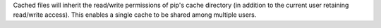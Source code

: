 Cached files will inherit the read/write permissions of pip's cache directory
(in addition to the current user retaining read/write access). This enables a
single cache to be shared among multiple users.
